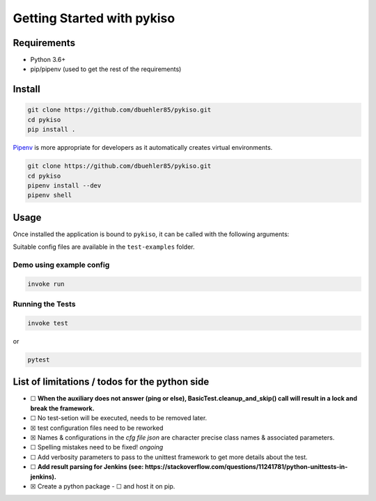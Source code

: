 Getting Started with pykiso
===========================


Requirements
------------

-  Python 3.6+
-  pip/pipenv (used to get the rest of the requirements)

Install
-------

.. code:: bash

   git clone https://github.com/dbuehler85/pykiso.git
   cd pykiso
   pip install .

`Pipenv <https://github.com/pypa/pipenv>`__ is more appropriate for
developers as it automatically creates virtual environments.

.. code:: bash

   git clone https://github.com/dbuehler85/pykiso.git
   cd pykiso
   pipenv install --dev
   pipenv shell

Usage
-----

Once installed the application is bound to ``pykiso``, it can be called
with the following arguments:


.. command-output:: pykiso --help


Suitable config files are available in the ``test-examples`` folder.

Demo using example config
~~~~~~~~~~~~~~~~~~~~~~~~~

.. code:: bash

   invoke run

Running the Tests
~~~~~~~~~~~~~~~~~

.. code:: bash

   invoke test

or

.. code:: bash

   pytest

List of limitations / todos for the python side
-----------------------------------------------

-  ☐ **When the auxiliary does not answer (ping or else),
   BasicTest.cleanup_and_skip() call will result in a lock
   and break the framework.**
-  ☐ No test-setion will be executed, needs to be removed later.
-  ☒ test configuration files need to be reworked
-  ☒ Names & configurations in the *cfg file json* are character precise
   class names & associated parameters.
-  ☐ Spelling mistakes need to be fixed! *ongoing*
-  ☐ Add verbosity parameters to pass to the unittest framework to get
   more details about the test.
-  ☐ **Add result parsing for Jenkins (see:
   https://stackoverflow.com/questions/11241781/python-unittests-in-jenkins).**
-  ☒ Create a python package
   -  ☐ and host it on pip.
